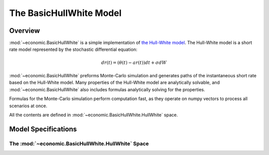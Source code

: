 .. module:: economic.BasicHullWhite

The **BasicHullWhite** Model
=============================

Overview
---------

:mod:`~economic.BasicHullWhite` is a simple implementation of `the Hull-White model <https://en.wikipedia.org/wiki/Hull%E2%80%93White_model>`_.
The Hull-White model is a short rate model represented by the stochastic differential equation:

.. math::

    dr(t) = (\theta(t) - a r(t))dt + \sigma dW


:mod:`~economic.BasicHullWhite` preforms Monte-Carlo simulation
and generates paths of the instantaneous short rate based on the Hull-White model.
Many properties of the Hull-White model are analytically solvable,
and :mod:`~economic.BasicHullWhite` also includes formulas analytically solving for the properties.

Formulas for the Monte-Carlo simulation perform computation fast,
as they operate on numpy vectors to process all scenarios at once.

All the contents are defined in :mod:`~economic.BasicHullWhite.HullWhite` space.

.. seealso::
    * `Damiano Brigo, Fabio Mercurio (2001, 2nd Ed. 2006). Interest Rate Models - Theory and Practice with Smile, Inflation and Credit <https://link.springer.com/book/10.1007/978-3-540-34604-3>`_
    * `Paul Glasserman (2003). Monte Carlo Methods in Financial Engineering <https://link.springer.com/book/10.1007/978-0-387-21617-1>`_

Model Specifications
---------------------

The :mod:`~economic.BasicHullWhite.HullWhite` Space
^^^^^^^^^^^^^^^^^^^^^^^^^^^^^^^^^^^^^^^^^^^^^^^^^^^^^



.. autosummary::
   :toctree: ../generated/
   :template: llmodule.rst

   ~economic.BasicHullWhite.HullWhite
